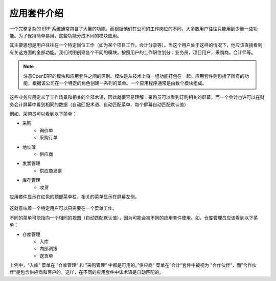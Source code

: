 .. i18n: =====================================
.. i18n: Introduction to Business Applications
.. i18n: =====================================
..

=====================================
应用套件介绍
=====================================

.. i18n: The complexity of an ERP is usually due to the high number of available features. Most of the users of the system use only a few features, according to their job position(s) in the company. In order to remain easy to use, the different features are split into business applications.
..

一个完整复杂的 ERP 系统通常包含了大量的功能。而根据他们在公司的工作岗位的不同，大多数用户往往只能用到少量一些功能。为了保持简单易用，这些功能分成不同的模块应用。

.. i18n: The main idea is that a user is often working in a particular context (working on a project, recording accounting entries). When he is in such a context, he should directly see all features related to this context (=business application). We try to create business applications according to user's position in the company: salesman, project user, purchasers, accountant, etc.
..

其主要思想是用户往往在一个特定岗位工作（如为某个项目工作，会计分录等）。当这个用户处于这样的情况下，他应该直接看到有关这方面的全部功能。我们试图创建各个不同的模块，按照用户的工作职位划分：业务员，项目用户，采购商，会计师等。

.. i18n: .. note:: 
.. i18n: 
.. i18n: 	OpenERP distinguishes between modules and applications. A module is a set of features packaged together for technical reasons. A business application includes all the features coming from different modules and creates a menu structure according to a specific role in the company. An application is usually composed of a set of modules.
..

.. note:: 

        注意OpenERP的模块和应用套件之间的区别。模块是从技术上将一组功能打包在一起。应用套件则包括了所有的功能，根据该公司在一个特定的角色创建一系列的菜单。一个应用程序通常是由数个模块组成。

.. i18n: These business applications define a context of work and all terminology used in an application must be relative to this context, so that it's easier to understand : a purchaser will see screens adapted to purchasing operations. An accountant may see the same data, but in an accounting context. (adapted terminology, adapted menus, adapted default values in each screen)
..

这些业务应用定义了工作场景和相关的全部术语，因此就很容易理解：采购员可以看到订购相关的屏幕，而一个会计也许可以在财务会计屏幕中看到相同的数据（自动匹配术语、自动匹配菜单、每个屏幕自动匹配默认值）

.. i18n: As an example, a purchaser will see the following menu on the left:
..

例如，采购员可以看到以下菜单：

.. i18n: * Purchases
.. i18n:    * Request for Quotations
.. i18n:    * Purchase Orders
.. i18n: * Address Book
.. i18n:    * Suppliers
.. i18n: * Invoice Control
.. i18n:    * Supplier Invoices to Receive
.. i18n: * Inventory Control
.. i18n:    * Incoming Shipments
..

* 采购
   * 询价单
   * 采购订单
* 地址薄
   * 供应商
* 发票管理
   * 供应商发票
* 库存管理
   * 收货

.. i18n: The menu related to the application is always visible on the left of the screen and the applications are displayed in the red top menubar.
..


应用套件显示在红色的顶部菜单栏，相关的菜单显示在屏幕左侧。

.. i18n: .. figure:: Pictures/1.1menu_application.png
.. i18n:    :align: center
..

.. figure:: Pictures/1.1menu_application.png
   :align: center

.. i18n: Business Application means that one responsible user could stay in only one menu to achieve his work.
..

这就意味着一个特定用户可以只需要在一个菜单工作。

.. i18n: Several menus may refer to the same view (with adapted default values) because they are used by several applications. As an example, a warehouse manager should see the following menus:
..

不同的菜单可能指向一个相同的视图（自动匹配默认值），因为可能会被不同的应用套件使用。如，仓库管理员应该看到以下菜单：

.. i18n: * Warehouse Management
.. i18n:    * Incoming Shipments
.. i18n:    * Internal Moves
.. i18n:    * Delivery Orders
..

* 仓库管理
   * 入库
   * 内部调拨
   * 送货单

.. i18n: In that example, Incoming Shipments is available in the “warehouse management” application and in the “purchase management” application. The menu Suppliers is also referred to as Partners in the “Accounting” application, but partners includes Suppliers & Customers. So, the terminology is adapted to each application.
..

上例中，“入库” 菜单在 ”仓库管理“ 和 ”采购管理“ 中都是可用的。”供应商“ 菜单在”会计“套件中被视为 ”合作伙伴“，而”合作伙伴“是包含供应商和客户的。这样，在不同的应用套件中该术语是自动匹配的。
